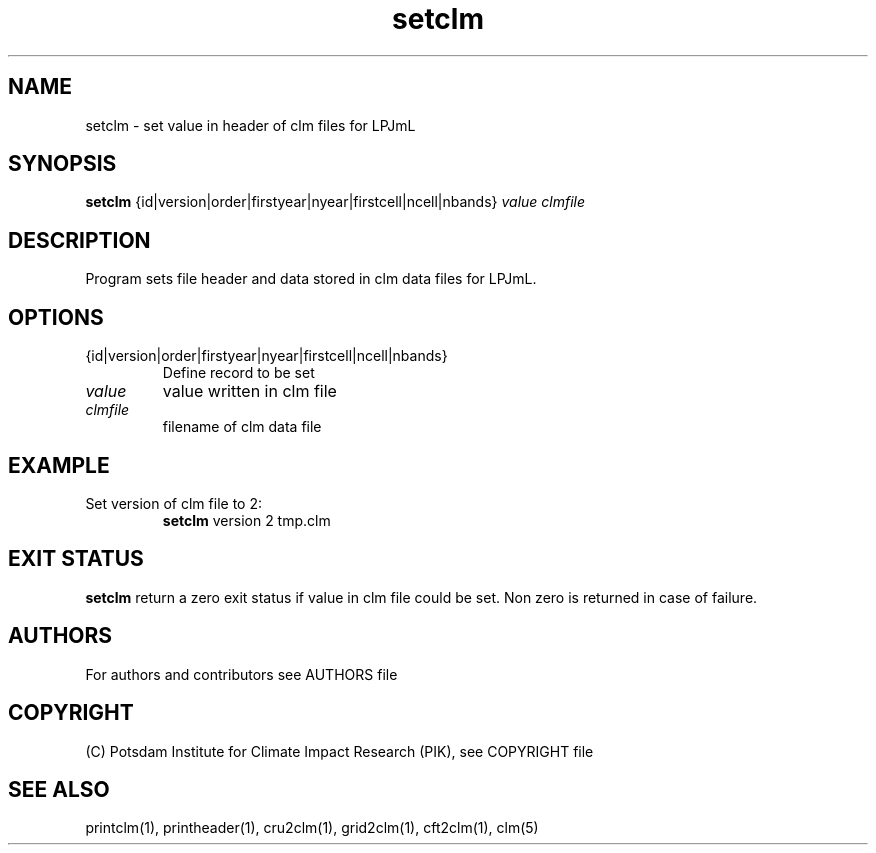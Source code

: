 .TH setclm 1  "January 08, 2013" "version 1.0.001" "USER COMMANDS"
.SH NAME
setclm \- set value in header of clm files for LPJmL                   
.SH SYNOPSIS
.B setclm
{id|version|order|firstyear|nyear|firstcell|ncell|nbands} \fIvalue\fP \fIclmfile\fP

.SH DESCRIPTION
Program sets file header and data stored in clm data files for LPJmL. 
.SH OPTIONS
.TP
{id|version|order|firstyear|nyear|firstcell|ncell|nbands} 
Define record to be set
.TP
.I value
value written in clm file
.TP
.I clmfile
filename of clm data file
.SH EXAMPLE
.TP
Set version of clm file to 2:
.B setclm 
version 2 tmp.clm
.PP
.SH EXIT STATUS
.B setclm
return a zero exit status if value in clm file could be set.
Non zero is returned in case of failure.

.SH AUTHORS

For authors and contributors see AUTHORS file

.SH COPYRIGHT

(C) Potsdam Institute for Climate Impact Research (PIK), see COPYRIGHT file

.SH SEE ALSO
printclm(1), printheader(1), cru2clm(1), grid2clm(1), cft2clm(1), clm(5)
